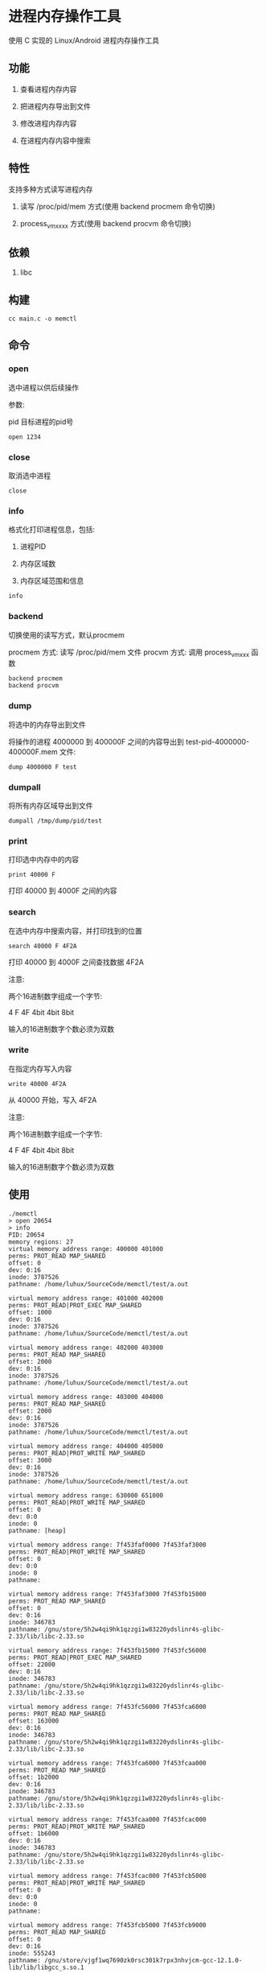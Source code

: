 * 进程内存操作工具

使用 C 实现的 Linux/Android 进程内存操作工具

** 功能

1. 查看进程内存内容
   
2. 把进程内存导出到文件
   
3. 修改进程内存内容
   
4. 在进程内存内容中搜索
   
** 特性

支持多种方式读写进程内存

1. 读写 /proc/pid/mem 方式(使用 backend procmem 命令切换)
   
2. process_vm_xxxx 方式(使用 backend procvm 命令切换)

** 依赖

1. libc

** 构建

#+BEGIN_SRC
cc main.c -o memctl
#+END_SRC

** 命令

*** open

选中进程以供后续操作


参数:

pid   目标进程的pid号

#+BEGIN_SRC
  open 1234
#+END_SRC

*** close

取消选中进程

#+BEGIN_SRC
  close
#+END_SRC

*** info

格式化打印进程信息，包括:
1. 进程PID
   
2. 内存区域数
   
3. 内存区域范围和信息


#+BEGIN_SRC
  info
#+END_SRC

*** backend

切换使用的读写方式，默认procmem

procmem 方式: 读写 /proc/pid/mem 文件
procvm  方式: 调用 process_vm_xxx 函数

#+BEGIN_SRC
  backend procmem
  backend procvm
#+END_SRC

*** dump

将选中的内存导出到文件

将操作的进程 4000000 到 400000F 之间的内容导出到 test-pid-4000000-400000F.mem 文件:

#+BEGIN_SRC
  dump 4000000 F test
#+END_SRC

*** dumpall

将所有内存区域导出到文件

#+BEGIN_SRC
  dumpall /tmp/dump/pid/test
#+END_SRC

*** print

打印选中内存中的内容

#+BEGIN_SRC
  print 40000 F
#+END_SRC

打印 40000 到 4000F 之间的内容

*** search

在选中内存中搜索内容，并打印找到的位置

#+BEGIN_SRC
  search 40000 F 4F2A
#+END_SRC

打印 40000 到 4000F 之间查找数据 4F2A

注意:

两个16进制数字组成一个字节:

4     F       4F
4bit  4bit    8bit

输入的16进制数字个数必须为双数


*** write

在指定内存写入内容

#+BEGIN_SRC
  write 40000 4F2A
#+END_SRC

从 40000 开始，写入 4F2A

注意:

两个16进制数字组成一个字节:

4     F       4F
4bit  4bit    8bit

输入的16进制数字个数必须为双数


** 使用

#+BEGIN_SRC
./memctl
> open 20654
> info
PID: 20654
memory regions: 27
virtual memory address range: 400000 401000
perms: PROT_READ MAP_SHARED 
offset: 0
dev: 0:16
inode: 3787526
pathname: /home/luhux/SourceCode/memctl/test/a.out

virtual memory address range: 401000 402000
perms: PROT_READ|PROT_EXEC MAP_SHARED 
offset: 1000
dev: 0:16
inode: 3787526
pathname: /home/luhux/SourceCode/memctl/test/a.out

virtual memory address range: 402000 403000
perms: PROT_READ MAP_SHARED 
offset: 2000
dev: 0:16
inode: 3787526
pathname: /home/luhux/SourceCode/memctl/test/a.out

virtual memory address range: 403000 404000
perms: PROT_READ MAP_SHARED 
offset: 2000
dev: 0:16
inode: 3787526
pathname: /home/luhux/SourceCode/memctl/test/a.out

virtual memory address range: 404000 405000
perms: PROT_READ|PROT_WRITE MAP_SHARED 
offset: 3000
dev: 0:16
inode: 3787526
pathname: /home/luhux/SourceCode/memctl/test/a.out

virtual memory address range: 630000 651000
perms: PROT_READ|PROT_WRITE MAP_SHARED 
offset: 0
dev: 0:0
inode: 0
pathname: [heap]

virtual memory address range: 7f453faf0000 7f453faf3000
perms: PROT_READ|PROT_WRITE MAP_SHARED 
offset: 0
dev: 0:0
inode: 0
pathname: 

virtual memory address range: 7f453faf3000 7f453fb15000
perms: PROT_READ MAP_SHARED 
offset: 0
dev: 0:16
inode: 346783
pathname: /gnu/store/5h2w4qi9hk1qzzgi1w83220ydslinr4s-glibc-2.33/lib/libc-2.33.so

virtual memory address range: 7f453fb15000 7f453fc56000
perms: PROT_READ|PROT_EXEC MAP_SHARED 
offset: 22000
dev: 0:16
inode: 346783
pathname: /gnu/store/5h2w4qi9hk1qzzgi1w83220ydslinr4s-glibc-2.33/lib/libc-2.33.so

virtual memory address range: 7f453fc56000 7f453fca6000
perms: PROT_READ MAP_SHARED 
offset: 163000
dev: 0:16
inode: 346783
pathname: /gnu/store/5h2w4qi9hk1qzzgi1w83220ydslinr4s-glibc-2.33/lib/libc-2.33.so

virtual memory address range: 7f453fca6000 7f453fcaa000
perms: PROT_READ MAP_SHARED 
offset: 1b2000
dev: 0:16
inode: 346783
pathname: /gnu/store/5h2w4qi9hk1qzzgi1w83220ydslinr4s-glibc-2.33/lib/libc-2.33.so

virtual memory address range: 7f453fcaa000 7f453fcac000
perms: PROT_READ|PROT_WRITE MAP_SHARED 
offset: 1b6000
dev: 0:16
inode: 346783
pathname: /gnu/store/5h2w4qi9hk1qzzgi1w83220ydslinr4s-glibc-2.33/lib/libc-2.33.so

virtual memory address range: 7f453fcac000 7f453fcb5000
perms: PROT_READ|PROT_WRITE MAP_SHARED 
offset: 0
dev: 0:0
inode: 0
pathname: 

virtual memory address range: 7f453fcb5000 7f453fcb9000
perms: PROT_READ MAP_SHARED 
offset: 0
dev: 0:16
inode: 555243
pathname: /gnu/store/vjgf1wq7690zk0rsc301k7rpx3nhvjcm-gcc-12.1.0-lib/lib/libgcc_s.so.1

virtual memory address range: 7f453fcb9000 7f453fcd0000
perms: PROT_READ|PROT_EXEC MAP_SHARED 
offset: 4000
dev: 0:16
inode: 555243
pathname: /gnu/store/vjgf1wq7690zk0rsc301k7rpx3nhvjcm-gcc-12.1.0-lib/lib/libgcc_s.so.1

virtual memory address range: 7f453fcd0000 7f453fcd4000
perms: PROT_READ MAP_SHARED 
offset: 1b000
dev: 0:16
inode: 555243
pathname: /gnu/store/vjgf1wq7690zk0rsc301k7rpx3nhvjcm-gcc-12.1.0-lib/lib/libgcc_s.so.1

virtual memory address range: 7f453fcd4000 7f453fcd5000
perms: PROT_READ MAP_SHARED 
offset: 1e000
dev: 0:16
inode: 555243
pathname: /gnu/store/vjgf1wq7690zk0rsc301k7rpx3nhvjcm-gcc-12.1.0-lib/lib/libgcc_s.so.1

virtual memory address range: 7f453fcd5000 7f453fcd6000
perms: PROT_READ|PROT_WRITE MAP_SHARED 
offset: 1f000
dev: 0:16
inode: 555243
pathname: /gnu/store/vjgf1wq7690zk0rsc301k7rpx3nhvjcm-gcc-12.1.0-lib/lib/libgcc_s.so.1

virtual memory address range: 7f453fcd6000 7f453fcd8000
perms: PROT_READ|PROT_WRITE MAP_SHARED 
offset: 0
dev: 0:0
inode: 0
pathname: 

virtual memory address range: 7f453fcd8000 7f453fcd9000
perms: PROT_READ MAP_SHARED 
offset: 0
dev: 0:16
inode: 346774
pathname: /gnu/store/5h2w4qi9hk1qzzgi1w83220ydslinr4s-glibc-2.33/lib/ld-2.33.so

virtual memory address range: 7f453fcd9000 7f453fcfc000
perms: PROT_READ|PROT_EXEC MAP_SHARED 
offset: 1000
dev: 0:16
inode: 346774
pathname: /gnu/store/5h2w4qi9hk1qzzgi1w83220ydslinr4s-glibc-2.33/lib/ld-2.33.so

virtual memory address range: 7f453fcfc000 7f453fd05000
perms: PROT_READ MAP_SHARED 
offset: 24000
dev: 0:16
inode: 346774
pathname: /gnu/store/5h2w4qi9hk1qzzgi1w83220ydslinr4s-glibc-2.33/lib/ld-2.33.so

virtual memory address range: 7f453fd05000 7f453fd07000
perms: PROT_READ MAP_SHARED 
offset: 2c000
dev: 0:16
inode: 346774
pathname: /gnu/store/5h2w4qi9hk1qzzgi1w83220ydslinr4s-glibc-2.33/lib/ld-2.33.so

virtual memory address range: 7f453fd07000 7f453fd09000
perms: PROT_READ|PROT_WRITE MAP_SHARED 
offset: 2e000
dev: 0:16
inode: 346774
pathname: /gnu/store/5h2w4qi9hk1qzzgi1w83220ydslinr4s-glibc-2.33/lib/ld-2.33.so

virtual memory address range: 7ffd78fc0000 7ffd78fe2000
perms: PROT_READ|PROT_WRITE MAP_SHARED 
offset: 0
dev: 0:0
inode: 0
pathname: [stack]

virtual memory address range: 7ffd78ff1000 7ffd78ff5000
perms: PROT_READ MAP_SHARED 
offset: 0
dev: 0:0
inode: 0
pathname: [vvar]

virtual memory address range:  7ffd78ff7000
perms: PROT_READ|PROT_EXEC MAP_SHARED 
offset: 0
dev: 0:0
inode: 0
pathname: [vdso]

> dump 7ffd78ff5000 FF vdsoheadFF
> print 7ffd78ff5000 FF
7f454c46211000000000303e01000b0600000040000000020e000000000040038040400100f0100050000000000000000000000000006cd0000006cd00000001000000020004000e03000000e03000000e0300000020100000020100000080000000400040000500000005000000050000005400000005400000004000000050e57464400054500000054500000
> write 7ffd78ff5000 0123456789ABCDEF
> print 7ffd78ff5000 FF
123456789abcdef00000000303e01000b0600000040000000020e000000000040038040400100f0100050000000000000000000000000006cd0000006cd00000001000000020004000e03000000e03000000e0300000020100000020100000080000000400040000500000005000000050000005400000005400000004000000050e57464400054500000054500000
search 7ffd78ff5000 FF 50e5
7ffd78ff50e8
> print 7ffd78ff50e8 4
50e57464
> exit
#+END_SRC

** 开发计划

- 已经实现 内置一个类似 dos debug 的命令行界面
  
- 尚未实现 内置一个Lisp解释器用于编写复杂逻辑的脚本
